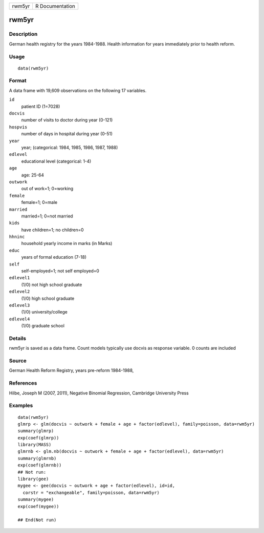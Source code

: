 +----------+-------------------+
| rwm5yr   | R Documentation   |
+----------+-------------------+

rwm5yr
------

Description
~~~~~~~~~~~

German health registry for the years 1984-1988. Health information for
years immediately prior to health reform.

Usage
~~~~~

::

    data(rwm5yr)

Format
~~~~~~

A data frame with 19,609 observations on the following 17 variables.

``id``
    patient ID (1=7028)

``docvis``
    number of visits to doctor during year (0-121)

``hospvis``
    number of days in hospital during year (0-51)

``year``
    year; (categorical: 1984, 1985, 1986, 1987, 1988)

``edlevel``
    educational level (categorical: 1-4)

``age``
    age: 25-64

``outwork``
    out of work=1; 0=working

``female``
    female=1; 0=male

``married``
    married=1; 0=not married

``kids``
    have children=1; no children=0

``hhninc``
    household yearly income in marks (in Marks)

``educ``
    years of formal education (7-18)

``self``
    self-employed=1; not self employed=0

``edlevel1``
    (1/0) not high school graduate

``edlevel2``
    (1/0) high school graduate

``edlevel3``
    (1/0) university/college

``edlevel4``
    (1/0) graduate school

Details
~~~~~~~

rwm5yr is saved as a data frame. Count models typically use docvis as
response variable. 0 counts are included

Source
~~~~~~

German Health Reform Registry, years pre-reform 1984-1988,

References
~~~~~~~~~~

Hilbe, Joseph M (2007, 2011), Negative Binomial Regression, Cambridge
University Press

Examples
~~~~~~~~

::

    data(rwm5yr)
    glmrp <- glm(docvis ~ outwork + female + age + factor(edlevel), family=poisson, data=rwm5yr)
    summary(glmrp)
    exp(coef(glmrp))
    library(MASS)
    glmrnb <- glm.nb(docvis ~ outwork + female + age + factor(edlevel), data=rwm5yr)
    summary(glmrnb)
    exp(coef(glmrnb))
    ## Not run: 
    library(gee)
    mygee <- gee(docvis ~ outwork + age + factor(edlevel), id=id, 
      corstr = "exchangeable", family=poisson, data=rwm5yr)
    summary(mygee)
    exp(coef(mygee))

    ## End(Not run)

